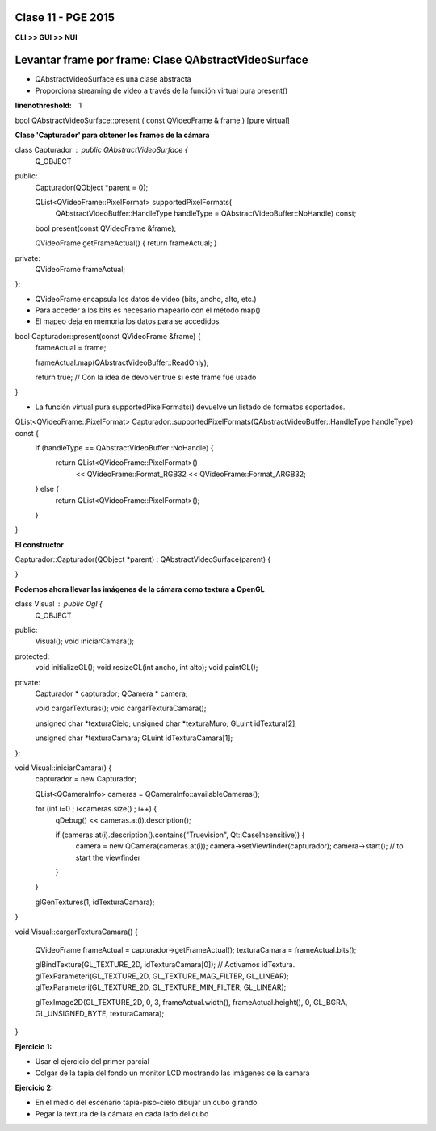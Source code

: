 .. -*- coding: utf-8 -*-

.. _rcs_subversion:

Clase 11 - PGE 2015
===================

**CLI >> GUI >> NUI**

.. figure:: images/clase11/cli_gui_nui.png
	:target: https://prezi.com/_iqvhrobpe0p/desarrollo/

	
Levantar frame por frame: Clase QAbstractVideoSurface
=====================================================

- QAbstractVideoSurface es una clase abstracta
- Proporciona streaming de video a través de la función virtual pura present()


.. code-block:: c
:linenothreshold: 1

bool QAbstractVideoSurface::present ( const QVideoFrame & frame ) [pure virtual]


**Clase 'Capturador' para obtener los frames de la cámara**

.. code-block::

class Capturador : public QAbstractVideoSurface  {
    Q_OBJECT

public:
    Capturador(QObject *parent = 0);

    QList<QVideoFrame::PixelFormat> supportedPixelFormats(
            QAbstractVideoBuffer::HandleType handleType = QAbstractVideoBuffer::NoHandle) const;

    bool present(const QVideoFrame &frame);

    QVideoFrame getFrameActual()  {  return frameActual;  }

private:
    QVideoFrame frameActual;
};


- QVideoFrame encapsula los datos de video (bits, ancho, alto, etc.)
- Para acceder a los bits es necesario mapearlo con el método map()
- El mapeo deja en memoria los datos para se accedidos.

.. code-block::

bool Capturador::present(const QVideoFrame &frame)  {
    frameActual = frame;
    
    frameActual.map(QAbstractVideoBuffer::ReadOnly);
    
    return true;  // Con la idea de devolver true si este frame fue usado
}


- La función virtual pura supportedPixelFormats() devuelve un listado de formatos soportados.

.. code-block::

QList<QVideoFrame::PixelFormat> Capturador::supportedPixelFormats(QAbstractVideoBuffer::HandleType handleType) const  {
    if (handleType == QAbstractVideoBuffer::NoHandle) {
        return QList<QVideoFrame::PixelFormat>()
                << QVideoFrame::Format_RGB32
                << QVideoFrame::Format_ARGB32;
    } else {
        return QList<QVideoFrame::PixelFormat>();
    }
}


**El constructor**

Capturador::Capturador(QObject *parent) : QAbstractVideoSurface(parent)  {

}

**Podemos ahora llevar las imágenes de la cámara como textura a OpenGL**

.. code-block::

class Visual : public Ogl  {
    Q_OBJECT
public:
    Visual();
    void iniciarCamara();

protected:
    void initializeGL();
    void resizeGL(int ancho, int alto);
    void paintGL();

private:
    Capturador * capturador;
    QCamera * camera;

    void cargarTexturas();
    void cargarTexturaCamara();

    unsigned char *texturaCielo;
    unsigned char *texturaMuro;
    GLuint idTextura[2];

    unsigned char *texturaCamara;
    GLuint idTexturaCamara[1];
};


void Visual::iniciarCamara()  {
    capturador = new Capturador;

    QList<QCameraInfo> cameras = QCameraInfo::availableCameras();

    for (int i=0 ; i<cameras.size() ; i++)  {
        qDebug() << cameras.at(i).description();

        if (cameras.at(i).description().contains("Truevision", Qt::CaseInsensitive))  {
            camera = new QCamera(cameras.at(i));
            camera->setViewfinder(capturador);
            camera->start(); // to start the viewfinder
        }
    }

    glGenTextures(1, idTexturaCamara);
}


void Visual::cargarTexturaCamara()  {

    QVideoFrame frameActual = capturador->getFrameActual();
    texturaCamara = frameActual.bits();

    glBindTexture(GL_TEXTURE_2D, idTexturaCamara[0]);  // Activamos idTextura.
    glTexParameteri(GL_TEXTURE_2D, GL_TEXTURE_MAG_FILTER, GL_LINEAR); 
    glTexParameteri(GL_TEXTURE_2D, GL_TEXTURE_MIN_FILTER, GL_LINEAR); 

    glTexImage2D(GL_TEXTURE_2D, 0, 3, frameActual.width(), frameActual.height(), 0, GL_BGRA, GL_UNSIGNED_BYTE, texturaCamara);
}

**Ejercicio 1:**

- Usar el ejercicio del primer parcial
- Colgar de la tapia del fondo un monitor LCD mostrando las imágenes de la cámara

**Ejercicio 2:**

- En el medio del escenario tapia-piso-cielo dibujar un cubo girando
- Pegar la textura de la cámara en cada lado del cubo



	






